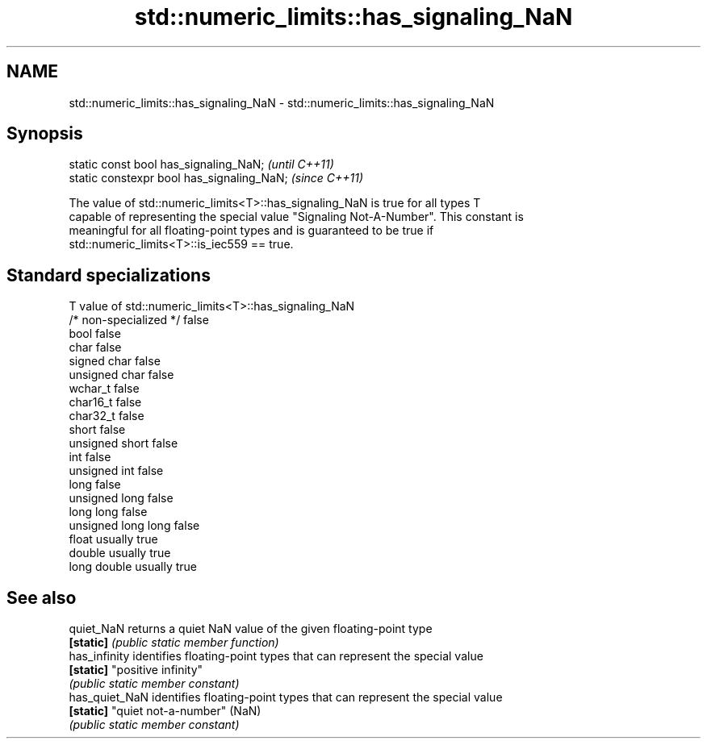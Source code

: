 .TH std::numeric_limits::has_signaling_NaN 3 "2018.03.28" "http://cppreference.com" "C++ Standard Libary"
.SH NAME
std::numeric_limits::has_signaling_NaN \- std::numeric_limits::has_signaling_NaN

.SH Synopsis
   static const bool has_signaling_NaN;      \fI(until C++11)\fP
   static constexpr bool has_signaling_NaN;  \fI(since C++11)\fP

   The value of std::numeric_limits<T>::has_signaling_NaN is true for all types T
   capable of representing the special value "Signaling Not-A-Number". This constant is
   meaningful for all floating-point types and is guaranteed to be true if
   std::numeric_limits<T>::is_iec559 == true.

.SH Standard specializations

   T                     value of std::numeric_limits<T>::has_signaling_NaN
   /* non-specialized */ false
   bool                  false
   char                  false
   signed char           false
   unsigned char         false
   wchar_t               false
   char16_t              false
   char32_t              false
   short                 false
   unsigned short        false
   int                   false
   unsigned int          false
   long                  false
   unsigned long         false
   long long             false
   unsigned long long    false
   float                 usually true
   double                usually true
   long double           usually true

.SH See also

   quiet_NaN     returns a quiet NaN value of the given floating-point type
   \fB[static]\fP      \fI(public static member function)\fP 
   has_infinity  identifies floating-point types that can represent the special value
   \fB[static]\fP      "positive infinity"
                 \fI(public static member constant)\fP 
   has_quiet_NaN identifies floating-point types that can represent the special value
   \fB[static]\fP      "quiet not-a-number" (NaN)
                 \fI(public static member constant)\fP 
